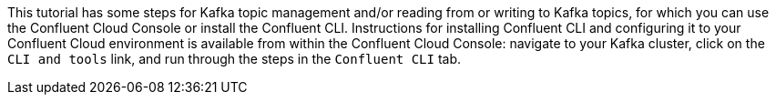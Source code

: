 This tutorial has some steps for Kafka topic management and/or reading from or writing to Kafka topics, for which you can use the Confluent Cloud Console or install the Confluent CLI.
Instructions for installing Confluent CLI and configuring it to your Confluent Cloud environment is available from within the Confluent Cloud Console: navigate to your Kafka cluster, click on the `CLI and tools` link, and run through the steps in the `Confluent CLI` tab.

